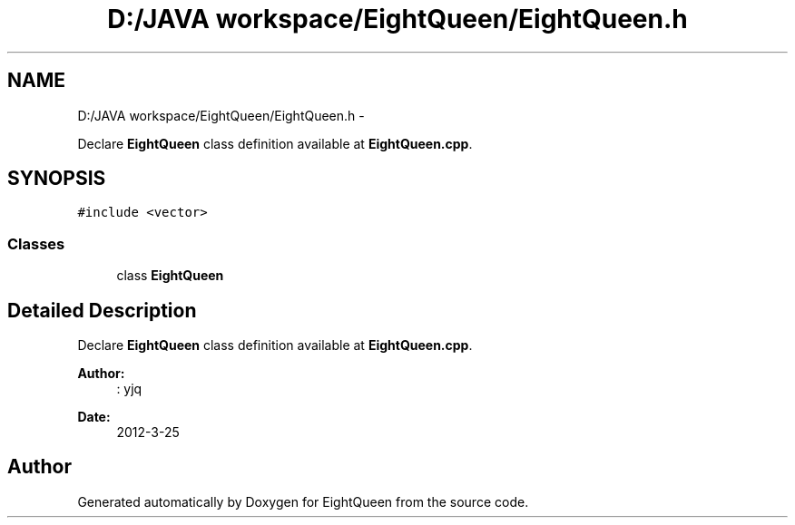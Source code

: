 .TH "D:/JAVA workspace/EightQueen/EightQueen.h" 3 "Sun Mar 25 2012" "Version 1.0" "EightQueen" \" -*- nroff -*-
.ad l
.nh
.SH NAME
D:/JAVA workspace/EightQueen/EightQueen.h \- 
.PP
Declare \fBEightQueen\fP class definition available at \fBEightQueen\&.cpp\fP\&.  

.SH SYNOPSIS
.br
.PP
\fC#include <vector>\fP
.br

.SS "Classes"

.in +1c
.ti -1c
.RI "class \fBEightQueen\fP"
.br
.in -1c
.SH "Detailed Description"
.PP 
Declare \fBEightQueen\fP class definition available at \fBEightQueen\&.cpp\fP\&. 

\fBAuthor:\fP
.RS 4
: yjq 
.RE
.PP
\fBDate:\fP
.RS 4
2012-3-25 
.RE
.PP

.SH "Author"
.PP 
Generated automatically by Doxygen for EightQueen from the source code\&.
